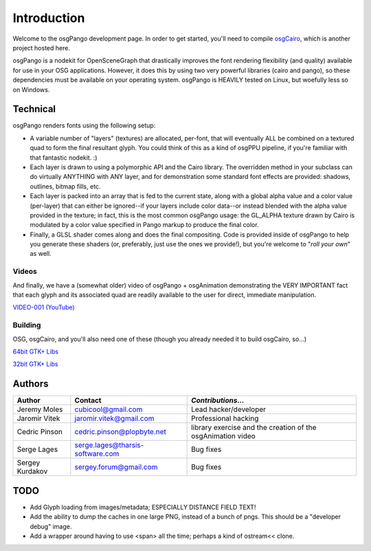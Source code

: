 ############
Introduction
############

Welcome to the osgPango development page. In order to get started, you'll need
to compile `osgCairo <http://github.com/cubicool/osgcairo>`_, which is another
project hosted here.

osgPango is a nodekit for OpenSceneGraph that drastically improves the font
rendering flexibility (and quality) available for use in your OSG applications.
However, it does this by using two very powerful libraries (cairo and pango), so
these dependencies must be available on your operating system. osgPango is
HEAVILY tested on Linux, but woefully less so on Windows.

=========
Technical
=========

osgPango renders fonts using the following setup:

- A variable number of "layers" (textures) are allocated, per-font, that will
  eventually ALL be combined on a textured quad to form the final resultant
  glyph. You could think of this as a kind of osgPPU pipeline, if you're
  familiar with that fantastic nodekit. :)

- Each layer is drawn to using a polymorphic API and the Cairo library. The
  overridden method in your subclass can do virtually ANYTHING with ANY layer,
  and for demonstration some standard font effects are provided: shadows,
  outlines, bitmap fills, etc.

- Each layer is packed into an array that is fed to the current state, along
  with a global alpha value and a color value (per-layer) that can either be
  ignored--if your layers include color data--or instead blended with the alpha
  value provided in the texture; in fact, this is the most common osgPango
  usage: the GL_ALPHA texture drawn by Cairo is modulated by a color value
  specified in Pango markup to produce the final color.

- Finally, a GLSL shader comes along and does the final compositing. Code is
  provided inside of osgPango to help you generate these shaders (or,
  preferably, just use the ones we provide!), but you're welcome to "*roll your
  own*" as well.

Videos
======

And finally, we have a (somewhat older) video of osgPango + osgAnimation
demonstrating the VERY IMPORTANT fact that each glyph and its associated quad
are readily available to the user for direct, immediate manipulation.

`VIDEO-001 (YouTube) <http://www.youtube.com/watch?v=Q-kvTtlpbLA>`_

Building
========

OSG, osgCairo, and you'll also need one of these (though you already needed it
to build osgCairo, so...)

`64bit GTK+ Libs <http://www.gtk.org/download/win64.php 64bit GTK+ Libs>`_

`32bit GTK+ Libs <http://www.gtk.org/download/win32.php>`_

=======
Authors
=======

+-----------------+----------------------------------+-------------------------+
| **Author**      | **Contact**                      | *Contributions...*      |
+=================+==================================+=========================+
| Jeremy Moles    | cubicool@gmail.com               | Lead hacker/developer   |
+-----------------+----------------------------------+-------------------------+
| Jaromir Vitek   | jaromir.vitek@gmail.com          | Professional hacking    |
+-----------------+----------------------------------+-------------------------+
| Cedric Pinson   | cedric.pinson@plopbyte.net       | library exercise and    |
|                 |                                  | the creation of the     |
|                 |                                  | osgAnimation video      |
+-----------------+----------------------------------+-------------------------+
| Serge Lages     | serge.lages@tharsis-software.com | Bug fixes               |
+-----------------+----------------------------------+-------------------------+
| Sergey Kurdakov | sergey.forum@gmail.com           | Bug fixes               |
+-----------------+----------------------------------+-------------------------+

====
TODO
====

- Add Glyph loading from images/metadata; ESPECIALLY DISTANCE FIELD TEXT!

- Add the ability to dump the caches in one large PNG, instead of a
  bunch of pngs. This should be a "developer debug" image.

- Add a wrapper around having to use <span> all the time; perhaps
  a kind of ostream<< clone.
